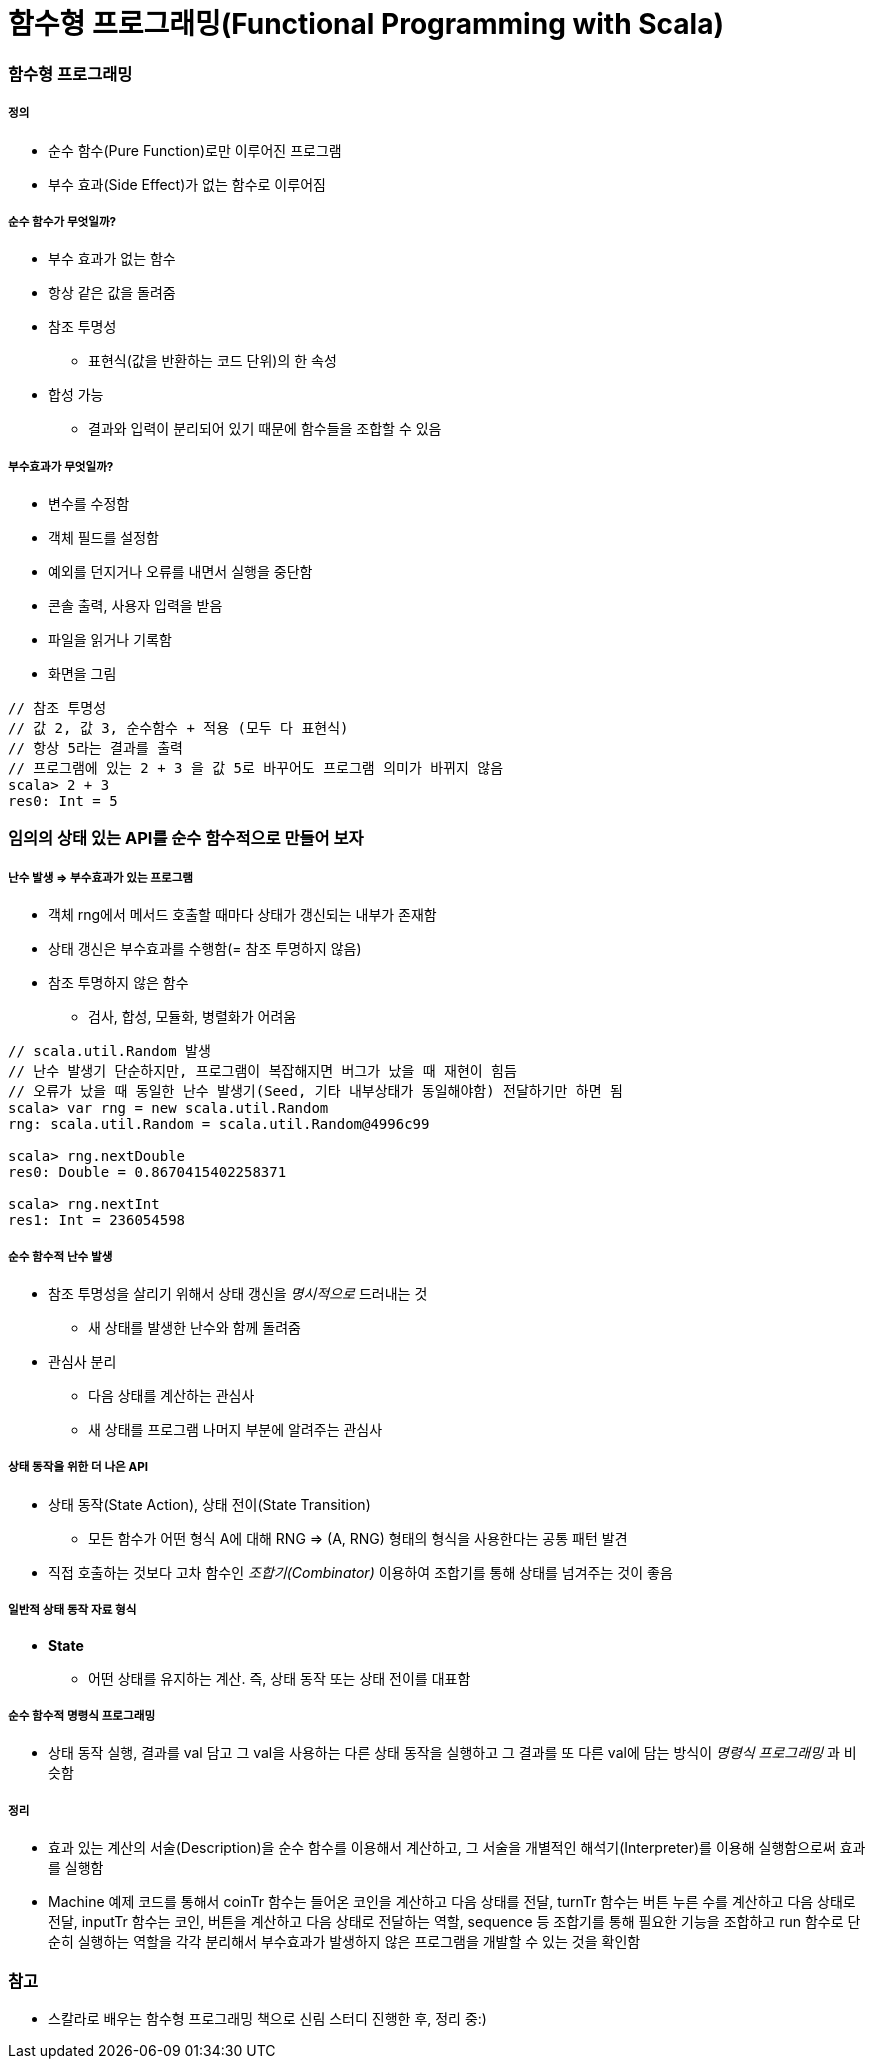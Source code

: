 = 함수형 프로그래밍(Functional Programming with Scala)

=== 함수형 프로그래밍

===== 정의
* 순수 함수(Pure Function)로만 이루어진 프로그램
* 부수 효과(Side Effect)가 없는 함수로 이루어짐

===== 순수 함수가 무엇일까?
* 부수 효과가 없는 함수
* 항상 같은 값을 돌려줌
* 참조 투명성
** 표현식(값을 반환하는 코드 단위)의 한 속성
* 합성 가능
** 결과와 입력이 분리되어 있기 때문에 함수들을 조합할 수 있음

===== 부수효과가 무엇일까?
* 변수를 수정함
* 객체 필드를 설정함
* 예외를 던지거나 오류를 내면서 실행을 중단함
* 콘솔 출력, 사용자 입력을 받음
* 파일을 읽거나 기록함
* 화면을 그림

[source, scala]
----
// 참조 투명성
// 값 2, 값 3, 순수함수 + 적용 (모두 다 표현식)
// 항상 5라는 결과를 출력
// 프로그램에 있는 2 + 3 을 값 5로 바꾸어도 프로그램 의미가 바뀌지 않음
scala> 2 + 3
res0: Int = 5
----

=== 임의의 상태 있는 API를 순수 함수적으로 만들어 보자

===== 난수 발생 => 부수효과가 있는 프로그램
* 객체 rng에서 메서드 호출할 때마다 상태가 갱신되는 내부가 존재함
* 상태 갱신은 부수효과를 수행함(= 참조 투명하지 않음)
* 참조 투명하지 않은 함수 
** 검사, 합성, 모듈화, 병렬화가 어려움

[source, scala]
----
// scala.util.Random 발생
// 난수 발생기 단순하지만, 프로그램이 복잡해지면 버그가 났을 때 재현이 힘듬
// 오류가 났을 때 동일한 난수 발생기(Seed, 기타 내부상태가 동일해야함) 전달하기만 하면 됨
scala> var rng = new scala.util.Random
rng: scala.util.Random = scala.util.Random@4996c99

scala> rng.nextDouble
res0: Double = 0.8670415402258371

scala> rng.nextInt
res1: Int = 236054598
----

===== 순수 함수적 난수 발생
* 참조 투명성을 살리기 위해서 상태 갱신을 _명시적으로_ 드러내는 것
** 새 상태를 발생한 난수와 함께 돌려줌
* 관심사 분리
** 다음 상태를 계산하는 관심사
** 새 상태를 프로그램 나머지 부분에 알려주는 관심사

===== 상태 동작을 위한 더 나은 API
* 상태 동작(State Action), 상태 전이(State Transition) 
** 모든 함수가 어떤 형식 A에 대해 RNG => (A, RNG) 형태의 형식을 사용한다는 공통 패턴 발견
* 직접 호출하는 것보다 고차 함수인 _조합기(Combinator)_ 이용하여 조합기를 통해 상태를 넘겨주는 것이 좋음

===== 일반적 상태 동작 자료 형식
* **State** 
** 어떤 상태를 유지하는 계산. 즉, 상태 동작 또는 상태 전이를 대표함

===== 순수 함수적 명령식 프로그래밍
* 상태 동작 실행, 결과를 val 담고 그 val을 사용하는 다른 상태 동작을 실행하고 그 결과를 또 다른 val에 담는 방식이 _명령식 프로그래밍_ 과 비슷함

===== 정리
* 효과 있는 계산의 서술(Description)을 순수 함수를 이용해서 계산하고, 그 서술을 개별적인 해석기(Interpreter)를 이용해 실행함으로써 효과를 실행함
* Machine 예제 코드를 통해서 coinTr 함수는 들어온 코인을 계산하고 다음 상태를 전달, turnTr 함수는 버튼 누른 수를 계산하고 다음 상태로 전달, inputTr 함수는 코인, 버튼을 계산하고 다음 상태로 전달하는 역할, sequence 등 조합기를 통해 필요한 기능을 조합하고 run 함수로 단순히 실행하는 역할을 각각 분리해서 부수효과가 발생하지 않은 프로그램을 개발할 수 있는 것을 확인함 

=== 참고
* 스칼라로 배우는 함수형 프로그래밍 책으로 신림 스터디 진행한 후, 정리 중:)
